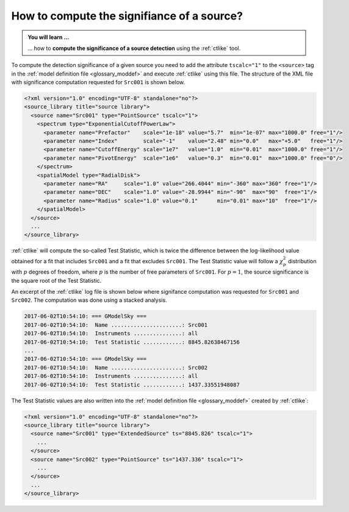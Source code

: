 .. _1dc_howto_ts:

How to compute the signifiance of a source?
-------------------------------------------

.. admonition:: You will learn ...

   ... how to **compute the significance of a source detection** using the
   :ref:`ctlike` tool.

To compute the detection significance of a given source you need to add the
attribute ``tscalc="1"`` to the ``<source>`` tag in the
:ref:`model definition file <glossary_moddef>`
and execute :ref:`ctlike` using this file.
The structure of the XML file with significance computation requested for
``Src001`` is shown below.

.. code-block:: xml

   <?xml version="1.0" encoding="UTF-8" standalone="no"?>
   <source_library title="source library">
     <source name="Src001" type="PointSource" tscalc="1">
       <spectrum type="ExponentialCutoffPowerLaw">
         <parameter name="Prefactor"    scale="1e-18" value="5.7"  min="1e-07" max="1000.0" free="1"/>
         <parameter name="Index"        scale="-1"    value="2.48" min="0.0"   max="+5.0"   free="1"/>
         <parameter name="CutoffEnergy" scale="1e7"   value="1.0"  min="0.01"  max="1000.0" free="1"/>
         <parameter name="PivotEnergy"  scale="1e6"   value="0.3"  min="0.01"  max="1000.0" free="0"/>
       </spectrum>
       <spatialModel type="RadialDisk">
         <parameter name="RA"     scale="1.0" value="266.4044" min="-360" max="360" free="1"/>
         <parameter name="DEC"    scale="1.0" value="-28.9944" min="-90"  max="90"  free="1"/>
         <parameter name="Radius" scale="1.0" value="0.1"      min="0.01" max="10"  free="1"/>
       </spatialModel>
     </source>
     ...
   </source_library>

:ref:`ctlike` will compute the so-called Test Statistic, which is twice the
difference between the log-likelihood value obtained for a fit that includes
``Src001`` and a fit that excludes ``Src001``. The Test Statistic value will
follow a :math:`\chi^2_p` distribution with :math:`p` degrees of
freedom, where :math:`p` is the number of free parameters of ``Src001``.
For :math:`p=1`, the source significance is the square root of the Test
Statistic.

An excerpt of the :ref:`ctlike` log file is shown below where signifance
computation was requested for ``Src001`` and ``Src002``. The computation was
done using a stacked analysis.

.. code-block:: bash

   2017-06-02T10:54:10: === GModelSky ===
   2017-06-02T10:54:10:  Name ......................: Src001
   2017-06-02T10:54:10:  Instruments ...............: all
   2017-06-02T10:54:10:  Test Statistic ............: 8845.82638467156
   ...
   2017-06-02T10:54:10: === GModelSky ===
   2017-06-02T10:54:10:  Name ......................: Src002
   2017-06-02T10:54:10:  Instruments ...............: all
   2017-06-02T10:54:10:  Test Statistic ............: 1437.33551948087

The Test Statistic values are also written into the
:ref:`model definition file <glossary_moddef>`
created by :ref:`ctlike`:

.. code-block:: xml

   <?xml version="1.0" encoding="UTF-8" standalone="no"?>
   <source_library title="source library">
     <source name="Src001" type="ExtendedSource" ts="8845.826" tscalc="1">
       ...
     </source>
     <source name="Src002" type="PointSource" ts="1437.336" tscalc="1">
       ...
     </source>
     ...
   </source_library>

